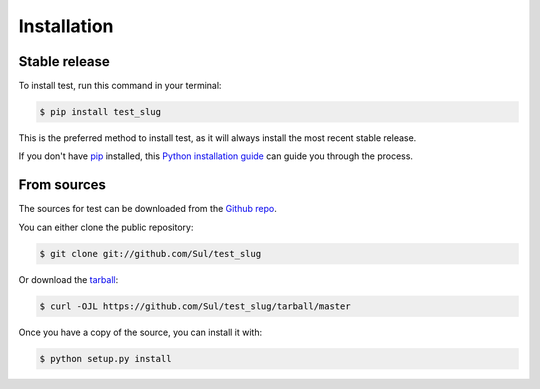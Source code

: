 .. highlight:: shell

============
Installation
============


Stable release
--------------

To install test, run this command in your terminal:

.. code-block:: console

    $ pip install test_slug

This is the preferred method to install test, as it will always install the most recent stable release.

If you don't have `pip`_ installed, this `Python installation guide`_ can guide
you through the process.

.. _pip: https://pip.pypa.io
.. _Python installation guide: http://docs.python-guide.org/en/latest/starting/installation/


From sources
------------

The sources for test can be downloaded from the `Github repo`_.

You can either clone the public repository:

.. code-block:: console

    $ git clone git://github.com/Sul/test_slug

Or download the `tarball`_:

.. code-block:: console

    $ curl -OJL https://github.com/Sul/test_slug/tarball/master

Once you have a copy of the source, you can install it with:

.. code-block:: console

    $ python setup.py install


.. _Github repo: https://github.com/Sul/test_slug
.. _tarball: https://github.com/Sul/test_slug/tarball/master
